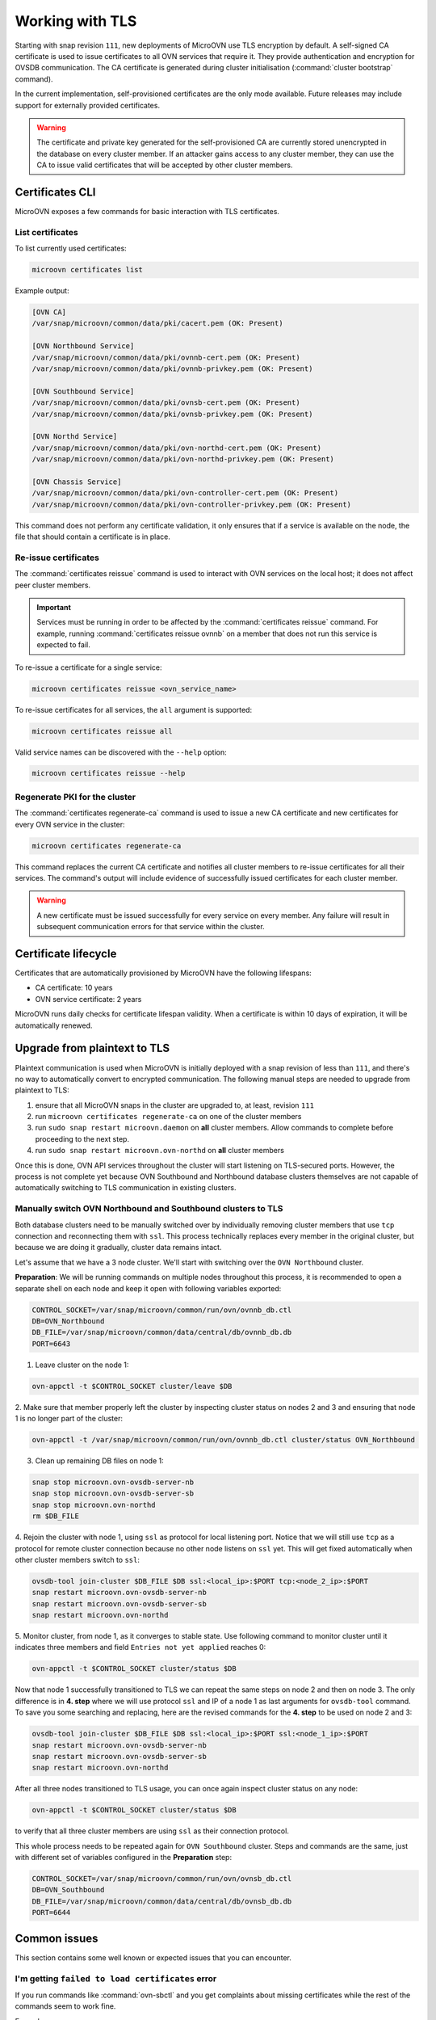 ================
Working with TLS
================

Starting with snap revision ``111``, new deployments of MicroOVN use TLS
encryption by default. A self-signed CA certificate is used to issue
certificates to all OVN services that require it. They provide authentication
and encryption for OVSDB communication. The CA certificate is generated during
cluster initialisation (:command:`cluster bootstrap` command).

In the current implementation, self-provisioned certificates are the only mode
available. Future releases may include support for externally provided
certificates.

.. warning::

   The certificate and private key generated for the self-provisioned CA are
   currently stored unencrypted in the database on every cluster member. If an
   attacker gains access to any cluster member, they can use the CA to issue
   valid certificates that will be accepted by other cluster members.

Certificates CLI
----------------

MicroOVN exposes a few commands for basic interaction with TLS certificates.

List certificates
~~~~~~~~~~~~~~~~~

To list currently used certificates:

.. code-block:: none

   microovn certificates list

Example output:

.. code-block:: none

   [OVN CA]
   /var/snap/microovn/common/data/pki/cacert.pem (OK: Present)

   [OVN Northbound Service]
   /var/snap/microovn/common/data/pki/ovnnb-cert.pem (OK: Present)
   /var/snap/microovn/common/data/pki/ovnnb-privkey.pem (OK: Present)

   [OVN Southbound Service]
   /var/snap/microovn/common/data/pki/ovnsb-cert.pem (OK: Present)
   /var/snap/microovn/common/data/pki/ovnsb-privkey.pem (OK: Present)

   [OVN Northd Service]
   /var/snap/microovn/common/data/pki/ovn-northd-cert.pem (OK: Present)
   /var/snap/microovn/common/data/pki/ovn-northd-privkey.pem (OK: Present)

   [OVN Chassis Service]
   /var/snap/microovn/common/data/pki/ovn-controller-cert.pem (OK: Present)
   /var/snap/microovn/common/data/pki/ovn-controller-privkey.pem (OK: Present)

This command does not perform any certificate validation, it only ensures that
if a service is available on the node, the file that should contain a
certificate is in place.

Re-issue certificates
~~~~~~~~~~~~~~~~~~~~~

The :command:`certificates reissue` command is used to interact with OVN
services on the local host; it does not affect peer cluster members.

.. important::

   Services must be running in order to be affected by the
   :command:`certificates reissue` command. For example, running
   :command:`certificates reissue ovnnb` on a member that does not run this
   service is expected to fail.

To re-issue a certificate for a single service:

.. code-block:: none

   microovn certificates reissue <ovn_service_name>

To re-issue certificates for all services, the ``all`` argument is supported:

.. code-block:: none

   microovn certificates reissue all

Valid service names can be discovered with the ``--help`` option:

.. code-block:: none

   microovn certificates reissue --help

Regenerate PKI for the cluster
~~~~~~~~~~~~~~~~~~~~~~~~~~~~~~

The :command:`certificates regenerate-ca` command is used to issue a new CA
certificate and new certificates for every OVN service in the cluster:

.. code-block:: none

   microovn certificates regenerate-ca

This command replaces the current CA certificate and notifies all cluster
members to re-issue certificates for all their services. The command's output
will include evidence of successfully issued certificates for each cluster
member.

.. warning::

   A new certificate must be issued successfully for every service on every
   member. Any failure will result in subsequent communication errors for that
   service within the cluster.

.. _certificates_lifecycle:

Certificate lifecycle
---------------------

Certificates that are automatically provisioned by MicroOVN have the following
lifespans:

* CA certificate: 10 years
* OVN service certificate: 2 years

MicroOVN runs daily checks for certificate lifespan validity. When a
certificate is within 10 days of expiration, it will be automatically renewed.

Upgrade from plaintext to TLS
-----------------------------

Plaintext communication is used when MicroOVN is initially deployed with a snap
revision of less than ``111``, and there's no way to automatically convert to
encrypted communication. The following manual steps are needed to upgrade from
plaintext to TLS:

1. ensure that all MicroOVN snaps in the cluster are upgraded to, at least,
   revision ``111``

2. run ``microovn certificates regenerate-ca`` on one of the cluster members

3. run ``sudo snap restart microovn.daemon`` on **all** cluster members. Allow
   commands to complete before proceeding to the next step.

4. run ``sudo snap restart microovn.ovn-northd`` on **all** cluster members

Once this is done, OVN API services throughout the cluster will start listening
on TLS-secured ports. However, the process is not complete yet because OVN
Southbound and Northbound database clusters themselves are not capable of
automatically switching to TLS communication in existing clusters.

Manually switch OVN Northbound and Southbound clusters to TLS
~~~~~~~~~~~~~~~~~~~~~~~~~~~~~~~~~~~~~~~~~~~~~~~~~~~~~~~~~~~~~

Both
database clusters need to be manually switched over by individually removing
cluster members that use ``tcp`` connection and reconnecting them with ``ssl``.
This process technically replaces every member in the original cluster, but
because we are doing it gradually, cluster data remains intact.

Let's assume that we have a 3 node cluster. We'll start with switching over
the ``OVN Northbound`` cluster.

**Preparation**: We will be running commands on multiple nodes throughout this
process, it is recommended to open a separate shell on each node and keep it
open with following variables exported:

.. code-block:: none

   CONTROL_SOCKET=/var/snap/microovn/common/run/ovn/ovnnb_db.ctl
   DB=OVN_Northbound
   DB_FILE=/var/snap/microovn/common/data/central/db/ovnnb_db.db
   PORT=6643

1. Leave cluster on the node 1:

.. code-block:: none

   ovn-appctl -t $CONTROL_SOCKET cluster/leave $DB

2. Make sure that member properly left the cluster by inspecting cluster status
on nodes 2 and 3 and ensuring that node 1 is no longer part of the cluster:

.. code-block:: none

   ovn-appctl -t /var/snap/microovn/common/run/ovn/ovnnb_db.ctl cluster/status OVN_Northbound

3. Clean up remaining DB files on node 1:

.. code-block:: none

   snap stop microovn.ovn-ovsdb-server-nb
   snap stop microovn.ovn-ovsdb-server-sb
   snap stop microovn.ovn-northd
   rm $DB_FILE

4. Rejoin the cluster with node 1, using ``ssl`` as protocol for
local listening port. Notice that we will still use ``tcp`` as a protocol for
remote cluster connection because no other node listens on ``ssl`` yet. This
will get fixed automatically when other cluster members switch to ``ssl``:

.. code-block:: none

   ovsdb-tool join-cluster $DB_FILE $DB ssl:<local_ip>:$PORT tcp:<node_2_ip>:$PORT
   snap restart microovn.ovn-ovsdb-server-nb
   snap restart microovn.ovn-ovsdb-server-sb
   snap restart microovn.ovn-northd

5. Monitor cluster, from node 1, as it converges to stable state. Use following
command to monitor cluster until it indicates three members and field
``Entries not yet applied`` reaches 0:

.. code-block:: none

   ovn-appctl -t $CONTROL_SOCKET cluster/status $DB

Now that node 1 successfully transitioned to TLS we can repeat the same steps
on node 2 and then on node 3. The only difference is in **4. step** where we
will use protocol ``ssl`` and IP of a node 1 as last arguments for
``ovsdb-tool`` command. To save you some searching and replacing,
here are the revised commands for the **4. step** to be used on node 2 and 3:

.. code-block:: none

   ovsdb-tool join-cluster $DB_FILE $DB ssl:<local_ip>:$PORT ssl:<node_1_ip>:$PORT
   snap restart microovn.ovn-ovsdb-server-nb
   snap restart microovn.ovn-ovsdb-server-sb
   snap restart microovn.ovn-northd

After all three nodes transitioned to TLS usage, you can once again inspect
cluster status on any node:

.. code-block:: none

   ovn-appctl -t $CONTROL_SOCKET cluster/status $DB

to verify that all three cluster members are using ``ssl`` as their connection
protocol.

This whole process needs to be repeated again for ``OVN Southbound`` cluster.
Steps and commands are the same, just with different set of variables configured
in the **Preparation** step:

.. code-block:: none

   CONTROL_SOCKET=/var/snap/microovn/common/run/ovn/ovnsb_db.ctl
   DB=OVN_Southbound
   DB_FILE=/var/snap/microovn/common/data/central/db/ovnsb_db.db
   PORT=6644

Common issues
-------------

This section contains some well known or expected issues that you can encounter.

I'm getting ``failed to load certificates`` error
~~~~~~~~~~~~~~~~~~~~~~~~~~~~~~~~~~~~~~~~~~~~~~~~~

If you run commands like :command:`ovn-sbctl` and you get complaints
about missing certificates while the rest of the commands seem to work fine.

Example:

.. code-block:: none

   ovn-sbctl show

Example output:

.. code-block:: none

   2023-06-14T15:09:31Z|00001|stream_ssl|ERR|SSL_use_certificate_file: error:80000002:system library::No such file or directory
   2023-06-14T15:09:31Z|00002|stream_ssl|ERR|SSL_use_PrivateKey_file: error:10080002:BIO routines::system lib
   2023-06-14T15:09:31Z|00003|stream_ssl|ERR|failed to load client certificates from /var/snap/microovn/common/data/pki/cacert.pem: error:0A080002:SSL routines::system lib
   Chassis microovn-0
       hostname: microovn-0
       Encap geneve
           ip: "10.5.3.129"
           options: {csum="true"}

This likely means that your MicroOVN snap got upgraded to a version that
supports TLS, but it requires some manual upgrade steps. See section `Upgrade
from plaintext to TLS`_.
